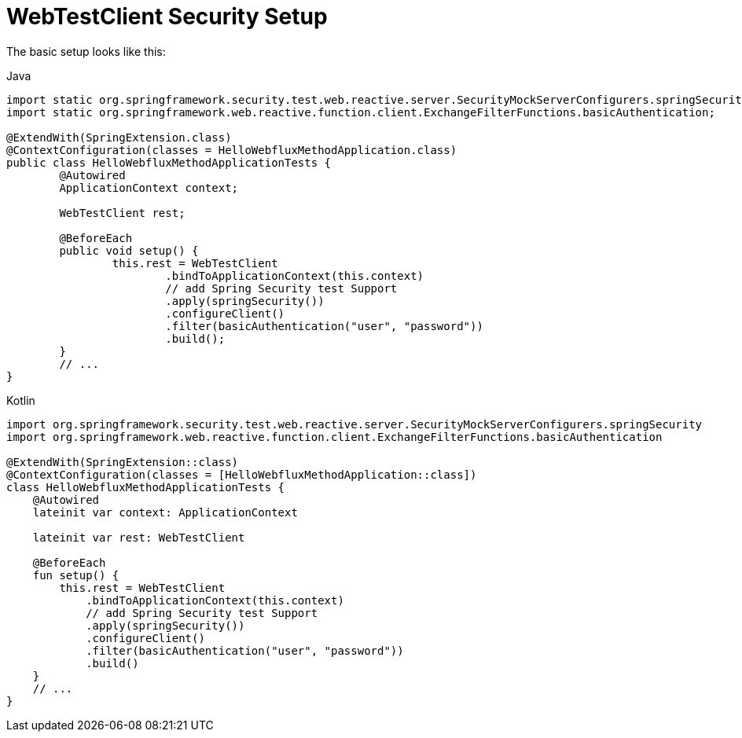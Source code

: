 = WebTestClient Security Setup

The basic setup looks like this:

====
.Java
[source,java,role="primary"]
----
import static org.springframework.security.test.web.reactive.server.SecurityMockServerConfigurers.springSecurity;
import static org.springframework.web.reactive.function.client.ExchangeFilterFunctions.basicAuthentication;

@ExtendWith(SpringExtension.class)
@ContextConfiguration(classes = HelloWebfluxMethodApplication.class)
public class HelloWebfluxMethodApplicationTests {
	@Autowired
	ApplicationContext context;

	WebTestClient rest;

	@BeforeEach
	public void setup() {
		this.rest = WebTestClient
			.bindToApplicationContext(this.context)
			// add Spring Security test Support
			.apply(springSecurity())
			.configureClient()
			.filter(basicAuthentication("user", "password"))
			.build();
	}
	// ...
}
----

.Kotlin
[source,kotlin,role="secondary"]
----
import org.springframework.security.test.web.reactive.server.SecurityMockServerConfigurers.springSecurity
import org.springframework.web.reactive.function.client.ExchangeFilterFunctions.basicAuthentication

@ExtendWith(SpringExtension::class)
@ContextConfiguration(classes = [HelloWebfluxMethodApplication::class])
class HelloWebfluxMethodApplicationTests {
    @Autowired
    lateinit var context: ApplicationContext

    lateinit var rest: WebTestClient

    @BeforeEach
    fun setup() {
        this.rest = WebTestClient
            .bindToApplicationContext(this.context)
            // add Spring Security test Support
            .apply(springSecurity())
            .configureClient()
            .filter(basicAuthentication("user", "password"))
            .build()
    }
    // ...
}
----
====
